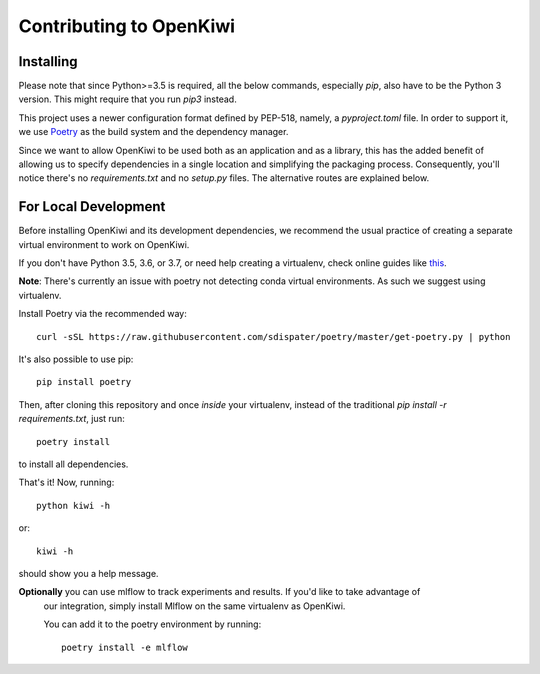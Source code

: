 Contributing to OpenKiwi
========================

Installing
----------

Please note that since Python>=3.5 is required, all the below commands, especially `pip`,
also have to be the Python 3 version. This might require that you run `pip3` instead.

This project uses a newer configuration format defined by PEP-518, namely, a `pyproject.toml` file.
In order to support it, we use `Poetry <https://github.com/sdispater/poetry>`_ as the build system
and the dependency manager.

Since we want to allow OpenKiwi to be used both as an application and as a library,
this has the added benefit of allowing us to specify dependencies in a single location
and simplifying the packaging process. 
Consequently, you'll notice there's no `requirements.txt` and no `setup.py` files.
The alternative routes are explained below.


For Local Development
---------------------

Before installing OpenKiwi and its development dependencies, we recommend the usual practice of 
creating a separate virtual environment to work on OpenKiwi.

If you don't have Python 3.5, 3.6, or 3.7, or need help creating a virtualenv, check online guides
like `this <https://realpython.com/python-virtual-environments-a-primer/>`_.

**Note**: There's currently an issue with poetry not detecting conda virtual environments. As such
we suggest using virtualenv.

Install Poetry via the recommended way::

   curl -sSL https://raw.githubusercontent.com/sdispater/poetry/master/get-poetry.py | python

It's also possible to use pip::

   pip install poetry

Then, after cloning this repository and once *inside* your virtualenv, instead of the traditional
`pip install -r requirements.txt`, just run::

   poetry install

to install all dependencies.

That's it! Now, running::

   python kiwi -h

or::
   
   kiwi -h

should show you a help message.

**Optionally** you can use mlflow to track experiments and results. If you'd like to take advantage of
 our integration, simply install Mlflow on the same virtualenv as OpenKiwi.

 You can add it to the poetry environment by running::
   
   poetry install -e mlflow

.. mdinclude:: ../CONTRIBUTING.md
